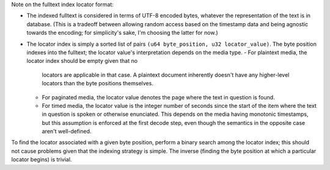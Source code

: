 Note on the fulltext index locator format:

- The indexed fulltext is considered in terms of UTF-8 encoded bytes, whatever
  the representation of the text is in database. (This is a tradeoff between
  allowing random access based on the timestamp data and being agnostic towards
  the encoding; for simplicity's sake, I'm choosing the latter for now.)
- The locator index is simply a sorted list of pairs ``(u64 byte_position, u32
  locator_value)``. The byte position indexes into the fulltext; the locator
  value's interpretation depends on the media type.
  - For plaintext media, the locator index should be empty given that no
    locators are applicable in that case. A plaintext document inherently
    doesn't have any higher-level locators than the byte positions themselves.
  - For paginated media, the locator value denotes the page where the text in
    question is found.
  - For timed media, the locator value is the integer number of seconds since
    the start of the item where the text in question is spoken or otherwise
    enunciated. This depends on the media having monotonic timestamps, but this
    assumption is enforced at the first decode step, even though the semantics
    in the opposite case aren't well-defined.

To find the locator associated with a given byte position, perform a binary
search among the locator index; this should not cause problems given that the
indexing strategy is simple. The inverse (finding the byte position at which
a particular locator begins) is trivial.
